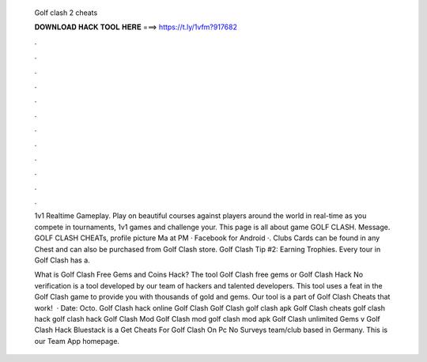   Golf clash 2 cheats
  
  
  
  𝐃𝐎𝐖𝐍𝐋𝐎𝐀𝐃 𝐇𝐀𝐂𝐊 𝐓𝐎𝐎𝐋 𝐇𝐄𝐑𝐄 ===> https://t.ly/1vfm?917682
  
  
  
  .
  
  
  
  .
  
  
  
  .
  
  
  
  .
  
  
  
  .
  
  
  
  .
  
  
  
  .
  
  
  
  .
  
  
  
  .
  
  
  
  .
  
  
  
  .
  
  
  
  .
  
  1v1 Realtime Gameplay. Play on beautiful courses against players around the world in real-time as you compete in tournaments, 1v1 games and challenge your. This page is all about game GOLF CLASH. Message. GOLF CLASH CHEATs, profile picture Ma at PM · Facebook for Android ·. Clubs Cards can be found in any Chest and can also be purchased from Golf Clash store. Golf Clash Tip #2: Earning Trophies. Every tour in Golf Clash has a.
  
  What is Golf Clash Free Gems and Coins Hack? The tool Golf Clash free gems or Golf Clash Hack No verification is a tool developed by our team of hackers and talented developers. This tool uses a feat in the Golf Clash game to provide you with thousands of gold and gems. Our tool is a part of Golf Clash Cheats that work!  · Date: Octo. Golf Clash hack online Golf Clash Golf Clash golf clash apk Golf Clash cheats golf clash hack golf clash hack Golf Clash Mod Golf Clash mod golf clash mod apk Golf Clash unlimited Gems v Golf Clash Hack Bluestack is a Get Cheats For Golf Clash On Pc No Surveys team/club based in Germany. This is our Team App homepage.
